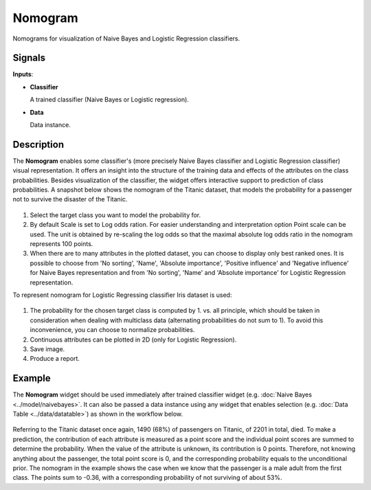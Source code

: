 Nomogram
========

.. figure:: icons/nomogram.png

Nomograms for visualization of Naive Bayes and Logistic Regression classifiers.

Signals
-------

**Inputs**:

-  **Classifier**

   A trained classifier (Naive Bayes or Logistic regression).

-  **Data**

   Data instance.

Description
-----------

The **Nomogram** enables some classifier's (more precisely Naive Bayes classifier
and Logistic Regression classifier) visual representation. It offers an insight
into the structure of the training data and effects of the attributes on the
class probabilities. Besides visualization of the classifier, the widget offers
interactive support to prediction of class probabilities.
A snapshot below shows the nomogram of the Titanic dataset, that models the
probability for a passenger not to survive the disaster of the Titanic.

.. figure:: images/Nomogram-NaiveBayes.png

1. Select the target class you want to model the probability for.

2. By default Scale is set to Log odds ration. For easier understanding and
   interpretation option Point scale can be used. The unit is obtained by
   re-scaling the log odds so that the maximal absolute log odds ratio in the
   nomogram represents 100 points.

3. When there are to many attributes in the plotted dataset, you can choose to
   display only best ranked ones. It is possible to choose from 'No sorting',
   'Name', 'Absolute importance', 'Positive influence' and 'Negative influence'
   for Naive Bayes representation and from 'No sorting', 'Name' and
   'Absolute importance' for Logistic Regression representation.

To represent nomogram for Logistic Regressing classifier Iris dataset is used:

.. figure:: images/Nomogram-LogisticRegression.png

1. The probability for the chosen target class is computed by 1. vs. all principle,
   which should be taken in consideration when dealing with multiclass data
   (alternating probabilities do not sum to 1). To avoid this inconvenience, you
   can choose to normalize probabilities.

2. Continuous attributes can be plotted in 2D (only for Logistic Regression).
3. Save image.
4. Produce a report.

Example
-------

The **Nomogram** widget should be used immediately after trained classifier widget
(e.g. :doc:`Naive Bayes <../model/naivebayes>`. It can also be passed a data
instance using any widget that enables selection
(e.g. :doc:`Data Table <../data/datatable>`) as shown in the workflow below.

.. figure:: images/Nomogram-Example.png

Referring to the Titanic dataset once again, 1490 (68%) of passengers on Titanic,
of 2201 in total, died. To make a prediction, the contribution of each attribute
is measured as a point score and the individual point scores are summed to determine
the probability. When the value of the attribute is unknown, its contribution is
0 points. Therefore, not knowing anything about the passenger, the total point
score is 0, and the corresponding probability equals to the unconditional prior.
The nomogram in the example shows the case when we know that the passenger is a
male adult from the first class. The points sum to -0.36, with a corresponding
probability of not surviving of about 53%.

